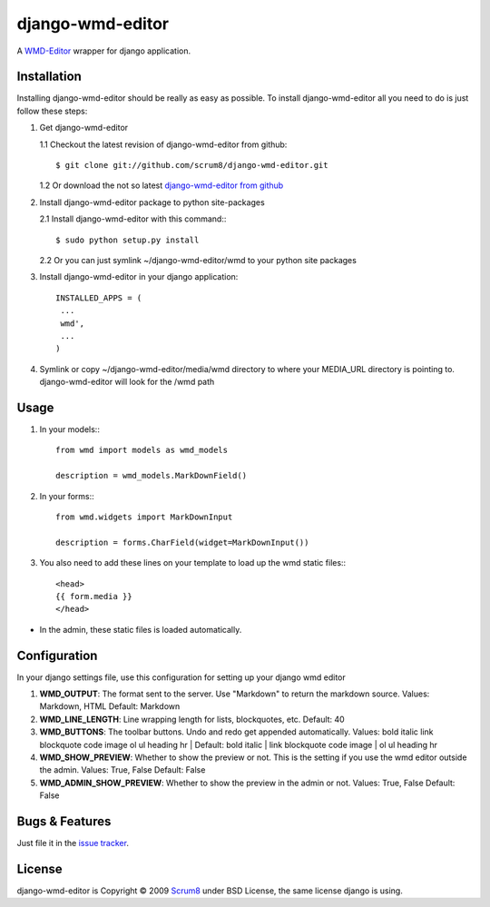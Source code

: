 django-wmd-editor
=================

A `WMD-Editor <http://wmd-editor.com>`_ wrapper for django application.

Installation
------------
Installing django-wmd-editor should be really as easy as possible. To install
django-wmd-editor all you need to do is just follow these steps:

1. Get django-wmd-editor

   1.1 Checkout the latest revision of django-wmd-editor from github::

        $ git clone git://github.com/scrum8/django-wmd-editor.git

   1.2 Or download the not so latest `django-wmd-editor from github <http://github.com/scrum8/django-wmd-editor/downloads>`_

2. Install django-wmd-editor package to python site-packages

   2.1 Install django-wmd-editor with this command:::

        $ sudo python setup.py install

   2.2 Or you can just symlink ~/django-wmd-editor/wmd to your python site packages

3. Install django-wmd-editor in your django application::

    INSTALLED_APPS = (
     ...
     wmd',
     ...
    )

4. Symlink or copy ~/django-wmd-editor/media/wmd directory to where your MEDIA_URL directory is pointing to. django-wmd-editor will look for the /wmd path


Usage
-----

1. In your models:::

    from wmd import models as wmd_models

    description = wmd_models.MarkDownField()

2. In your forms:::

    from wmd.widgets import MarkDownInput

    description = forms.CharField(widget=MarkDownInput())

3. You also need to add these lines on your template to load up the wmd static files:::

    <head>
    {{ form.media }}
    </head>

- In the admin, these static files is loaded automatically.


Configuration
-------------

In your django settings file, use this configuration for setting up your django wmd editor

#. **WMD_OUTPUT**: The format sent to the server.  Use "Markdown" to return the markdown source.
   Values: Markdown, HTML
   Default: Markdown
#. **WMD_LINE_LENGTH**: Line wrapping length for lists, blockquotes, etc.
   Default: 40
#. **WMD_BUTTONS**: The toolbar buttons.  Undo and redo get appended automatically.
   Values: bold italic link blockquote code image ol ul heading hr |
   Default: bold italic | link blockquote code image | ol ul heading hr
#. **WMD_SHOW_PREVIEW**: Whether to show the preview or not. This is the setting if you
   use the wmd editor outside the admin.
   Values: True, False
   Default: False
#. **WMD_ADMIN_SHOW_PREVIEW**: Whether to show the preview in the admin or not.
   Values: True, False
   Default: False

Bugs & Features
---------------
Just file it in the `issue tracker <http://github.com/scrum8/django-wmd-editor/issues>`_.

License
-------
django-wmd-editor is Copyright © 2009 `Scrum8 <http://scrum8.com>`_ under BSD License, the same license django is using.